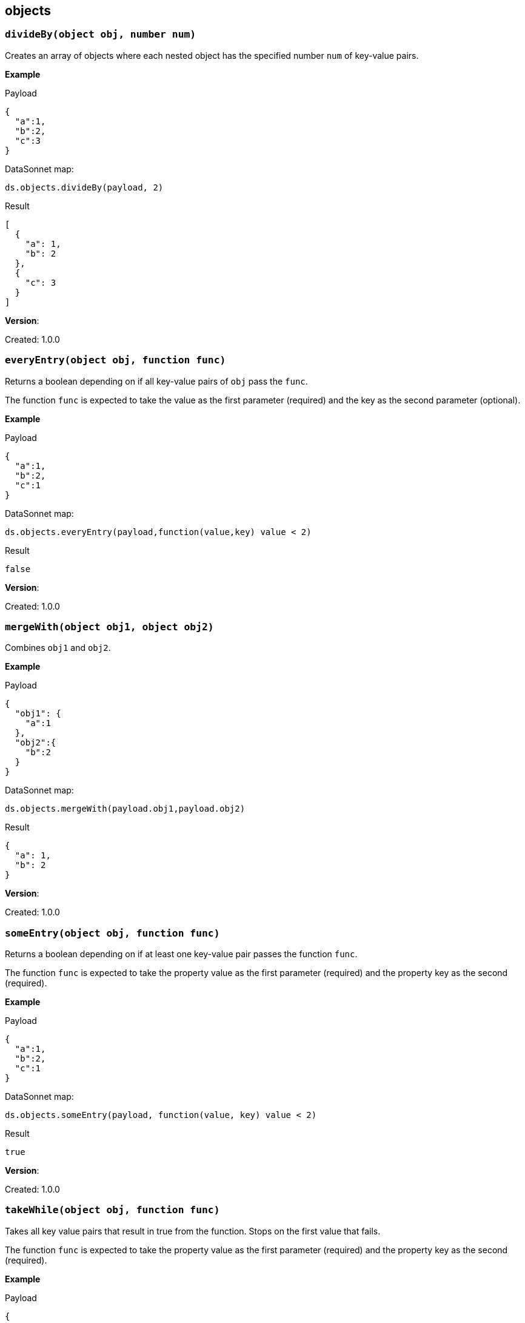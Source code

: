 ## objects

### `divideBy(object obj, number num)`
Creates an array of objects where each nested object has the specified number `num` of key-value pairs.

*Example*

.Payload
----------
{
  "a":1,
  "b":2,
  "c":3
}
----------
.DataSonnet map:
------------------------
ds.objects.divideBy(payload, 2)
------------------------
.Result
------------------------
[
  {
    "a": 1,
    "b": 2
  },
  {
    "c": 3
  }
]
------------------------

*Version*:

Created: 1.0.0

### `everyEntry(object obj, function func)`
Returns a boolean depending on if all key-value pairs of `obj` pass the `func`.

The function `func` is expected to take the value as the first parameter (required) and the key as the second parameter (optional).

*Example*

.Payload
----------
{
  "a":1,
  "b":2,
  "c":1
}
----------
.DataSonnet map:
------------------------
ds.objects.everyEntry(payload,function(value,key) value < 2)
------------------------
.Result
------------------------
false
------------------------

*Version*:

Created: 1.0.0

### `mergeWith(object obj1, object obj2)`
Combines `obj1` and `obj2`.

*Example*

.Payload
----------
{
  "obj1": {
    "a":1
  },
  "obj2":{
    "b":2
  }
}
----------
.DataSonnet map:
------------------------
ds.objects.mergeWith(payload.obj1,payload.obj2)
------------------------
.Result
------------------------
{
  "a": 1,
  "b": 2
}
------------------------

*Version*:

Created: 1.0.0

### `someEntry(object obj, function func)`
Returns a boolean depending on if at least one key-value pair passes the function `func`.

The function `func` is expected to take the property value as the first parameter (required) and  the property key as the second (required).

*Example*

.Payload
----------
{
  "a":1,
  "b":2,
  "c":1
}
----------
.DataSonnet map:
------------------------
ds.objects.someEntry(payload, function(value, key) value < 2)
------------------------
.Result
------------------------
true
------------------------

*Version*:

Created: 1.0.0

### `takeWhile(object obj, function func)`
Takes all key value pairs that result in true from the function. Stops on the first value that fails.

The function `func` is expected to take the property value as the first parameter (required) and  the property key as the second (required).

*Example*

.Payload
----------
{
  "a":1,
  "b":2,
  "c":1
}
----------
.DataSonnet map:
------------------------
ds.objects.takeWhile(payload, function(value,key) value < 2)
------------------------
.Result
------------------------
{
  "a": 1
}
------------------------

*Version*:

Created: 1.0.0

